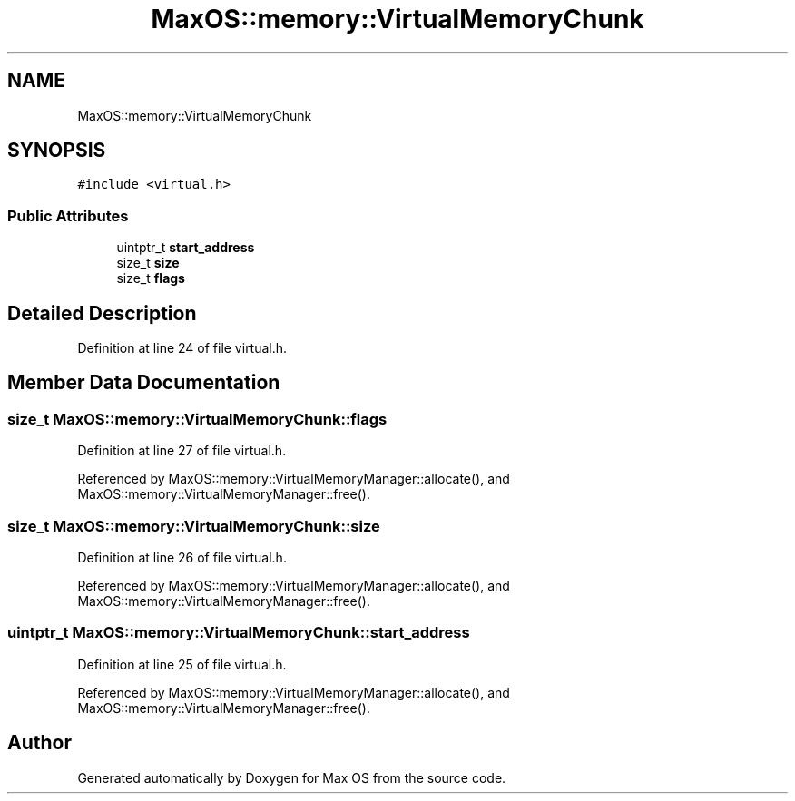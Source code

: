 .TH "MaxOS::memory::VirtualMemoryChunk" 3 "Sat Mar 29 2025" "Version 0.1" "Max OS" \" -*- nroff -*-
.ad l
.nh
.SH NAME
MaxOS::memory::VirtualMemoryChunk
.SH SYNOPSIS
.br
.PP
.PP
\fC#include <virtual\&.h>\fP
.SS "Public Attributes"

.in +1c
.ti -1c
.RI "uintptr_t \fBstart_address\fP"
.br
.ti -1c
.RI "size_t \fBsize\fP"
.br
.ti -1c
.RI "size_t \fBflags\fP"
.br
.in -1c
.SH "Detailed Description"
.PP 
Definition at line 24 of file virtual\&.h\&.
.SH "Member Data Documentation"
.PP 
.SS "size_t MaxOS::memory::VirtualMemoryChunk::flags"

.PP
Definition at line 27 of file virtual\&.h\&.
.PP
Referenced by MaxOS::memory::VirtualMemoryManager::allocate(), and MaxOS::memory::VirtualMemoryManager::free()\&.
.SS "size_t MaxOS::memory::VirtualMemoryChunk::size"

.PP
Definition at line 26 of file virtual\&.h\&.
.PP
Referenced by MaxOS::memory::VirtualMemoryManager::allocate(), and MaxOS::memory::VirtualMemoryManager::free()\&.
.SS "uintptr_t MaxOS::memory::VirtualMemoryChunk::start_address"

.PP
Definition at line 25 of file virtual\&.h\&.
.PP
Referenced by MaxOS::memory::VirtualMemoryManager::allocate(), and MaxOS::memory::VirtualMemoryManager::free()\&.

.SH "Author"
.PP 
Generated automatically by Doxygen for Max OS from the source code\&.
